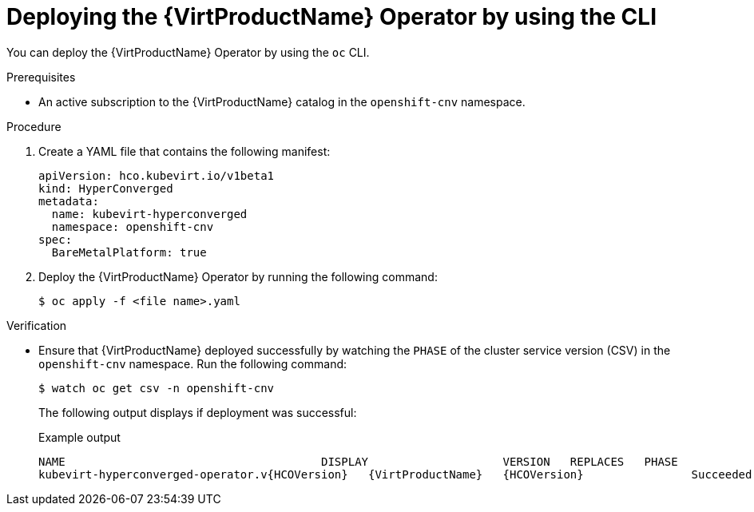 // Module included in the following assemblies:
//
// * virt/install/installing-virt-cli.adoc

[id="virt-deploying-operator-cli_{context}"]
= Deploying the {VirtProductName} Operator by using the CLI

You can deploy the {VirtProductName} Operator by using the `oc` CLI.

.Prerequisites

* An active subscription to the {VirtProductName} catalog in the `openshift-cnv` namespace.

.Procedure

. Create a YAML file that contains the following manifest:
+
[source,yaml]
----
apiVersion: hco.kubevirt.io/v1beta1
kind: HyperConverged
metadata:
  name: kubevirt-hyperconverged
  namespace: openshift-cnv
spec:
  BareMetalPlatform: true
----

. Deploy the {VirtProductName} Operator by running the following command:
+
[source,terminal]
----
$ oc apply -f <file name>.yaml
----

.Verification

* Ensure that {VirtProductName} deployed successfully by watching the `PHASE` of the cluster service version (CSV) in the `openshift-cnv` namespace. Run the following command:
+
[source,terminal]
----
$ watch oc get csv -n openshift-cnv
----
+
The following output displays if deployment was successful:
+
.Example output
[source,terminal,subs="attributes+"]
----
NAME                                      DISPLAY                    VERSION   REPLACES   PHASE
kubevirt-hyperconverged-operator.v{HCOVersion}   {VirtProductName}   {HCOVersion}                Succeeded
----
